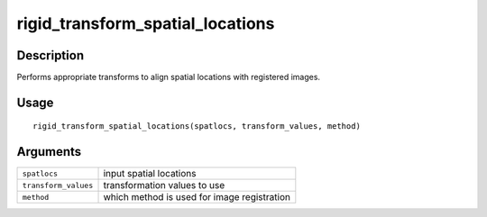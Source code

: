 rigid_transform_spatial_locations
---------------------------------

Description
~~~~~~~~~~~

Performs appropriate transforms to align spatial locations with
registered images.

Usage
~~~~~

::

   rigid_transform_spatial_locations(spatlocs, transform_values, method)

Arguments
~~~~~~~~~

+-----------------------------------+-----------------------------------+
| ``spatlocs``                      | input spatial locations           |
+-----------------------------------+-----------------------------------+
| ``transform_values``              | transformation values to use      |
+-----------------------------------+-----------------------------------+
| ``method``                        | which method is used for image    |
|                                   | registration                      |
+-----------------------------------+-----------------------------------+
